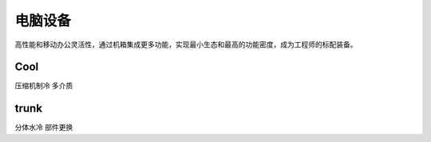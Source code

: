 .. _pc:

电脑设备
==================

高性能和移动办公灵活性，通过机箱集成更多功能，实现最小生态和最高的功能密度，成为工程师的标配装备。

Cool
-----------
``压缩机制冷``  ``多介质``


trunk
-----------
``分体水冷``  ``部件更换``
